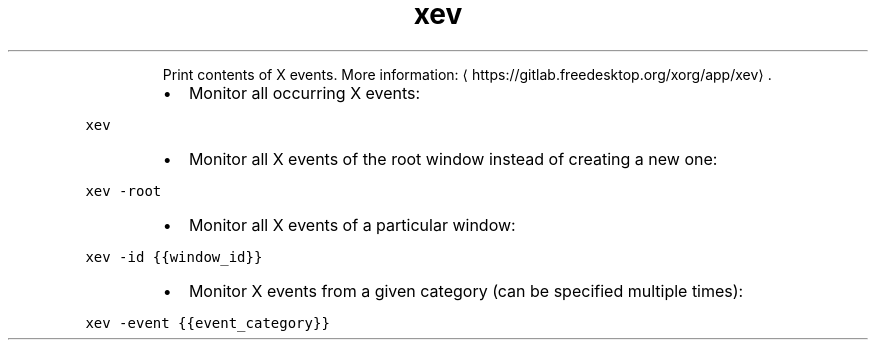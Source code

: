 .TH xev
.PP
.RS
Print contents of X events.
More information: \[la]https://gitlab.freedesktop.org/xorg/app/xev\[ra]\&.
.RE
.RS
.IP \(bu 2
Monitor all occurring X events:
.RE
.PP
\fB\fCxev\fR
.RS
.IP \(bu 2
Monitor all X events of the root window instead of creating a new one:
.RE
.PP
\fB\fCxev \-root\fR
.RS
.IP \(bu 2
Monitor all X events of a particular window:
.RE
.PP
\fB\fCxev \-id {{window_id}}\fR
.RS
.IP \(bu 2
Monitor X events from a given category (can be specified multiple times):
.RE
.PP
\fB\fCxev \-event {{event_category}}\fR
